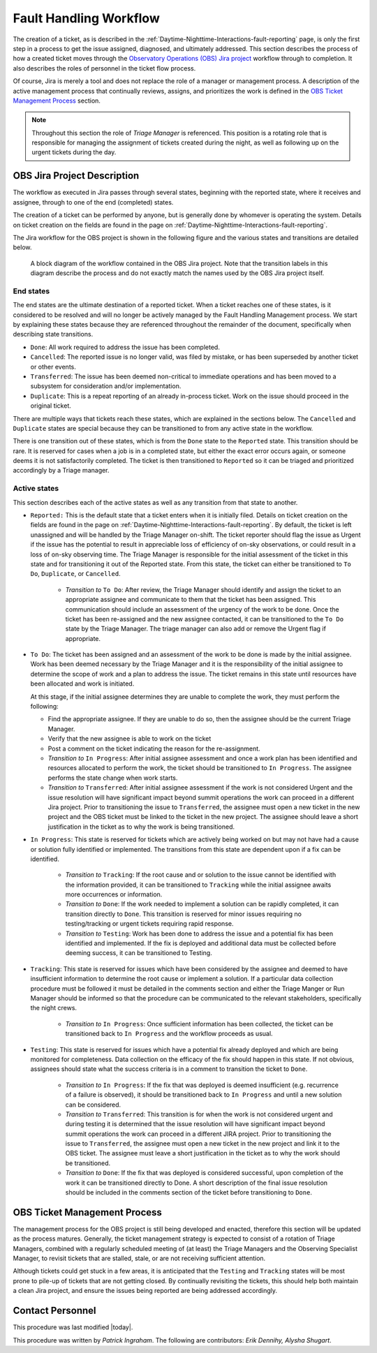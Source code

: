 .. This is a template for operational procedures. Each procedure will have its own sub-directory. This comment may be deleted when the template is copied to the destination.

.. Review the README in this procedure's directory on instructions to contribute.
.. Static objects, such as figures, should be stored in the _static directory. Review the _static/README in this procedure's directory on instructions to contribute.
.. Do not remove the comments that describe each section. They are included to provide guidance to contributors.
.. Do not remove other content provided in the templates, such as a section. Instead, comment out the content and include comments to explain the situation. For example:
	- If a section within the template is not needed, comment out the section title and label reference. Include a comment explaining why this is not required.
    - If a file cannot include a title (surrounded by ampersands (#)), comment out the title from the template and include a comment explaining why this is implemented (in addition to applying the ``title`` directive).

.. Include one Primary Author and list of Contributors (comma separated) between the asterisks (*):
.. |author| replace:: *Patrick Ingraham*
.. If there are no contributors, write "none" between the asterisks. Do not remove the substitution.
.. |contributors| replace:: *Erik Dennihy, Alysha Shugart*

.. This is the label that can be used as for cross referencing this procedure.
.. Recommended format is "Directory Name"-"Title Name"  -- Spaces should be replaced by hyphens.
.. Each section should includes a label for cross referencing to a given area.
.. Recommended format for all labels is "Title Name"-"Section Name" -- Spaces should be replaced by hyphens.
.. To reference a label that isn't associated with an reST object such as a title or figure, you must include the link an explicit title using the syntax :ref:`link text <label-name>`.
.. An error will alert you of identical labels during the build process.

.. _Daytime-Nighttime-Interactions-fault-handling-workflow:

#######################
Fault Handling Workflow
#######################

The creation of a ticket, as is described in the :ref:`Daytime-Nighttime-Interactions-fault-reporting` page, is only the first step in a process to get the issue assigned, diagnosed, and ultimately addressed.
This section describes the process of how a created ticket moves through the `Observatory Operations (OBS) Jira project <https://jira.lsstcorp.org/projects/OBS>`__  workflow through to completion. 
It also describes the roles of personnel in the ticket flow process.

Of course, Jira is merely a tool and does not replace the role of a manager or management process.
A description of the active management process that continually reviews, assigns, and prioritizes the work is defined in the `OBS Ticket Management Process`_ section. 

.. note::

  Throughout this section the role of *Triage Manager* is referenced.
  This position is a rotating role that is responsible for managing the assignment of tickets created during the night, as well as following up on the urgent tickets during the day.


OBS Jira Project Description
^^^^^^^^^^^^^^^^^^^^^^^^^^^^
The workflow as executed in Jira passes through several states, beginning with the reported state, where it receives and assignee, through to one of the end (completed) states.

The creation of a ticket can be performed by anyone, but is generally done by whomever is operating the system.
Details on ticket creation on the fields are found in the page on :ref:`Daytime-Nighttime-Interactions-fault-reporting`.

The Jira workflow for the OBS project is shown in the following figure and the various states and transitions are detailed below.

.. figure:: _static/OBS_Jira_workflow.png
    :name: OBJ Jira Project Workflow
    :width: 621
    :height: 422

    A block diagram of the workflow contained in the OBS Jira project.
    Note that the transition labels in this diagram describe the process and do not exactly match the names used by the OBS Jira project itself.

End states
------------
The end states are the ultimate destination of a reported ticket.
When a ticket reaches one of these states, is it considered to be resolved and will no longer be actively managed by the Fault Handling Management process.
We start by explaining these states because they are referenced throughout the remainder of the document, specifically when describing state transitions.

- ``Done``: All work required to address the issue has been completed. 

- ``Cancelled``:  The reported issue is no longer valid, was filed by mistake, or has been superseded by another ticket or other events.

- ``Transferred``: The issue has been deemed non-critical to immediate operations and has been moved to a subsystem for consideration and/or implementation.

- ``Duplicate``: This is a repeat reporting of an already in-process ticket. 
  Work on the issue should proceed in the original ticket.

There are multiple ways that tickets reach these states, which are explained in the sections below.
The ``Cancelled`` and ``Duplicate`` states are special because they can be transitioned to from any active state in the workflow.

There is one transition out of these states, which is from the ``Done`` state to the ``Reported`` state.
This transition should be rare. 
It is reserved for cases when a job is in a completed state, but either the exact error occurs again, or someone deems it is not satisfactorily completed. 
The ticket is then transitioned to ``Reported`` so it can be triaged and prioritized accordingly by a Triage manager.


Active states
-------------
This section describes each of the active states as well as any transition from that state to another.

- ``Reported:`` This is the default state that a ticket enters when it is initially filed. 
  Details on ticket creation on the fields are found in the page on :ref:`Daytime-Nighttime-Interactions-fault-reporting`.
  By default, the ticket is left unassigned and will be handled by the Triage Manager on-shift. 
  The ticket reporter should flag the issue as Urgent if the issue has the potential to result in appreciable loss of efficiency of on-sky observations, or could result in a loss of on-sky observing time. 
  The Triage Manager is responsible for the initial assessment of the ticket in this state and for transitioning it out of the Reported state. 
  From this state, the ticket can either be transitioned to ``To Do``, ``Duplicate``, or ``Cancelled``.
  
    - *Transition to* ``To Do``: After review, the Triage Manager should identify and assign the ticket to an appropriate assignee and communicate to them that the ticket has been assigned. 
      This communication should include an assessment of the urgency of the work to be done. 
      Once the ticket has been re-assigned and the new assignee contacted, it can be transitioned to the ``To Do`` state by the Triage Manager. 
      The triage manager can also add or remove the Urgent flag if appropriate. 
     

- ``To Do``: The ticket has been assigned and an assessment of the work to be done is made by the initial assignee. 
  Work has been deemed necessary by the Triage Manager and it is the responsibility of the initial assignee to determine the scope of work and a plan to address the issue. 
  The ticket remains in this state until resources have been allocated and work is initiated.

  At this stage, if the initial assignee determines they are unable to complete the work, they must perform the following:

  - Find the appropriate assignee.
    If they are unable to do so, then the assignee should be the current Triage Manager.
  - Verify that the new assignee is able to work on the ticket
  - Post a comment on the ticket indicating the reason for the re-assignment.

  - *Transition to* ``In Progress``: After initial assignee assessment and once a work plan has been identified and resources allocated to perform the work, the ticket should be transitioned to ``In Progress``. 
    The assignee performs the state change when work starts.

  - *Transition to*  ``Transferred``: After initial assignee assessment if the work is not considered Urgent and the issue resolution will have significant impact beyond summit operations the work can proceed in a different Jira project. 
    Prior to transitioning the issue to ``Transferred``, the assignee must open a new ticket in the new project and the OBS ticket must be linked to the ticket in the new project.
    The assignee should leave a short justification in the ticket as to why the work is being transitioned.

- ``In Progress``: This state is reserved for tickets which are actively being worked on but may not have had a cause or solution fully identified or implemented.
  The transitions from this state are dependent upon if a fix can be identified.

    - *Transition to* ``Tracking``: If the root cause and or solution to the issue cannot be identified with the information provided, it can be transitioned to ``Tracking`` while the initial assignee awaits more occurrences or information.

    - *Transition to* ``Done``: If the work needed to implement a solution can be rapidly completed, it can transition directly to ``Done``. 
      This transition is reserved for minor issues requiring no testing/tracking or urgent tickets requiring rapid response.

    - *Transition to* ``Testing``: Work has been done to address the issue and a potential fix has been identified and implemented. 
      If the fix is deployed and additional data must be collected before deeming success, it can be transitioned to Testing.

- ``Tracking``: This state is reserved for issues which have been considered by the assignee and deemed to have insufficient information to determine the root cause or implement a solution. 
  If a particular data collection procedure must be followed it must be detailed in the comments section and either the Triage Manger or Run Manager should be informed so that the procedure can be communicated to the relevant stakeholders, specifically the night crews.

    - *Transition to* ``In Progress``: Once sufficient information has been collected, the ticket can be transitioned back to ``In Progress`` and the workflow proceeds as usual.

- ``Testing``: This state is reserved for issues which have a potential fix already deployed and which are being monitored for completeness. 
  Data collection on the efficacy of the fix should happen in this state.
  If not obvious, assignees should state what the success criteria is in a comment to transition the ticket to ``Done``.

    - *Transition to* ``In Progress``: If the fix that was deployed is deemed insufficient (e.g. recurrence of a failure is observed), it should be transitioned back to ``In Progress`` and until a new solution can be considered.

    - *Transition to* ``Transferred``: This transition is for when the work is not considered urgent and during testing it is determined that the issue resolution will have significant impact beyond summit operations the work can proceed in a different JIRA project.
      Prior to transitioning the issue to ``Transferred``, the assignee must open a new ticket in the new project and link it to the OBS ticket.
      The assignee must leave a short justification in the ticket as to why the work should be transitioned.

    - *Transition to* ``Done``: If the fix that was deployed is considered successful, upon completion of the work it can be transitioned directly to Done. 
      A short description of the final issue resolution should be included in the comments section of the ticket before transitioning to ``Done``.



OBS Ticket Management Process
^^^^^^^^^^^^^^^^^^^^^^^^^^^^^

The management process for the OBS project is still being developed and enacted, therefore this section will be updated as the process matures.
Generally, the ticket management strategy is expected to consist of a rotation of Triage Managers, combined with a regularly scheduled meeting of (at least) the Triage Managers and the Observing Specialist Manager, to revisit tickets that are stalled, stale, or are not receiving sufficient attention.

Although tickets could get stuck in a few areas, it is anticipated that the ``Testing`` and ``Tracking`` states will be most prone to pile-up of tickets that are not getting closed.  
By continually revisiting the tickets, this should help both maintain a clean Jira project, and ensure the issues being reported are being addressed accordingly.


Contact Personnel
^^^^^^^^^^^^^^^^^

This procedure was last modified |today|.

This procedure was written by |author|. The following are contributors: |contributors|.
